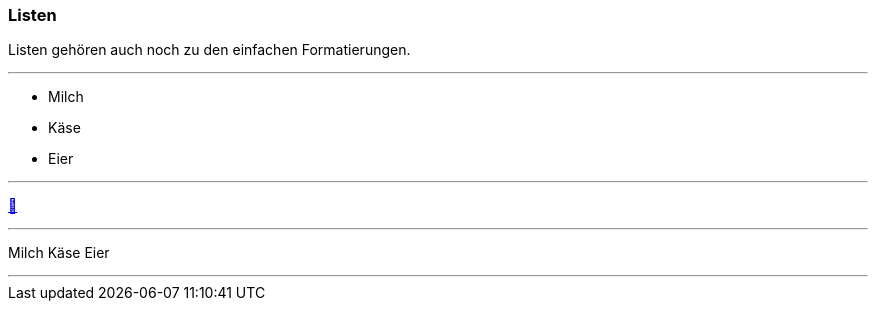ifndef::imagesdir[:imagesdir: ../images]

//Recap

=== Listen

//challenge
Listen gehören auch noch zu den einfachen Formatierungen.

'''
//solution
* Milch
* Käse
* Eier

'''
//hint

https://docs.asciidoctor.org/asciidoc/latest/syntax-quick-reference/#lists[📖, role=docs, target=docs]

'''
// Deine Eingabe
Milch
Käse
Eier

'''
// next task


